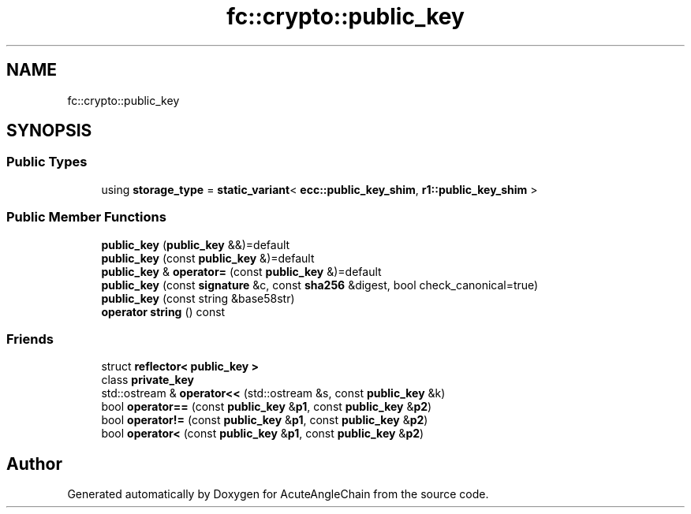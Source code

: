.TH "fc::crypto::public_key" 3 "Sun Jun 3 2018" "AcuteAngleChain" \" -*- nroff -*-
.ad l
.nh
.SH NAME
fc::crypto::public_key
.SH SYNOPSIS
.br
.PP
.SS "Public Types"

.in +1c
.ti -1c
.RI "using \fBstorage_type\fP = \fBstatic_variant\fP< \fBecc::public_key_shim\fP, \fBr1::public_key_shim\fP >"
.br
.in -1c
.SS "Public Member Functions"

.in +1c
.ti -1c
.RI "\fBpublic_key\fP (\fBpublic_key\fP &&)=default"
.br
.ti -1c
.RI "\fBpublic_key\fP (const \fBpublic_key\fP &)=default"
.br
.ti -1c
.RI "\fBpublic_key\fP & \fBoperator=\fP (const \fBpublic_key\fP &)=default"
.br
.ti -1c
.RI "\fBpublic_key\fP (const \fBsignature\fP &c, const \fBsha256\fP &digest, bool check_canonical=true)"
.br
.ti -1c
.RI "\fBpublic_key\fP (const string &base58str)"
.br
.ti -1c
.RI "\fBoperator string\fP () const"
.br
.in -1c
.SS "Friends"

.in +1c
.ti -1c
.RI "struct \fBreflector< public_key >\fP"
.br
.ti -1c
.RI "class \fBprivate_key\fP"
.br
.ti -1c
.RI "std::ostream & \fBoperator<<\fP (std::ostream &s, const \fBpublic_key\fP &k)"
.br
.ti -1c
.RI "bool \fBoperator==\fP (const \fBpublic_key\fP &\fBp1\fP, const \fBpublic_key\fP &\fBp2\fP)"
.br
.ti -1c
.RI "bool \fBoperator!=\fP (const \fBpublic_key\fP &\fBp1\fP, const \fBpublic_key\fP &\fBp2\fP)"
.br
.ti -1c
.RI "bool \fBoperator<\fP (const \fBpublic_key\fP &\fBp1\fP, const \fBpublic_key\fP &\fBp2\fP)"
.br
.in -1c

.SH "Author"
.PP 
Generated automatically by Doxygen for AcuteAngleChain from the source code\&.
